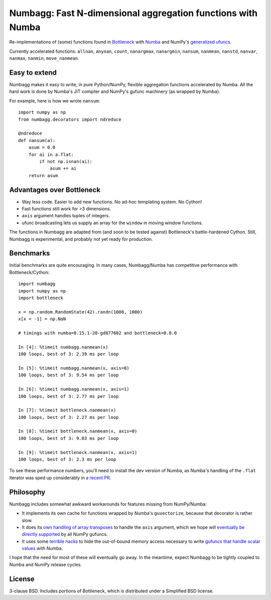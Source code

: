 Numbagg: Fast N-dimensional aggregation functions with Numba
============================================================

.. image:: https://travis-ci.org/shoyer/numbagg.svg?branch=master
    :target: https://travis-ci.org/shoyer/numbagg

Re-implementations of (some) functions found in Bottleneck_ with Numba_ and
NumPy's `generalized ufuncs`_.

.. _Bottleneck: https://github.com/kwgoodman/bottleneck
.. _Numba: https://github.com/numba/numba
.. _generalized ufuncs: http://docs.scipy.org/doc/numpy/reference/c-api.generalized-ufuncs.html

Currently accelerated functions: ``allnan``, ``anynan``, ``count``,
``nanargmax``, ``nanargmin``, ``nansum``, ``nanmean``, ``nanstd``, ``nanvar``,
``nanmax``, ``nanmin``, ``move_nanmean``.

Easy to extend
--------------

Numbagg makes it easy to write, in pure Python/NumPy, flexible aggregation
functions accelerated by Numba. All the hard work is done by Numba's
JIT compiler and NumPy's gufunc machinery (as wrapped by Numba).

For example, here is how we wrote ``nansum``::

    import numpy as np
    from numbagg.decorators import ndreduce

    @ndreduce
    def nansum(a):
        asum = 0.0
        for ai in a.flat:
            if not np.isnan(ai):
                asum += ai
        return asum

Advantages over Bottleneck
--------------------------

* Way less code. Easier to add new functions. No ad-hoc templating system.
  No Cython!
* Fast functions still work for >3 dimensions.
* ``axis`` argument handles tuples of integers.
* ufunc broadcasting lets us supply an array for the ``window`` in moving
  window functions.

The functions in Numbagg are adapted from (and soon to be tested against)
Bottleneck's battle-hardened Cython. Still, Numbagg is experimental, and
probably not yet ready for production.

.. Differences
.. -----------

.. * ``nanargmax`` and ``nanargmin`` currently return ``-1`` when they encounter
..   an array of all ``NaN`` instead of raising an exception like numpy. This due
..   to a limitation of numba, but it's also arguably more useful.

Benchmarks
----------

Initial benchmarks are quite encouraging. In many cases, Numbagg/Numba has
competitive performance with Bottleneck/Cython::

    import numbagg
    import numpy as np
    import bottleneck

    x = np.random.RandomState(42).randn(1000, 1000)
    x[x < -1] = np.NaN

    # timings with numba=0.15.1-20-gd877602 and bottleneck=0.8.0

    In [4]: %timeit numbagg.nanmean(x)
    100 loops, best of 3: 2.39 ms per loop

    In [5]: %timeit numbagg.nanmean(x, axis=0)
    100 loops, best of 3: 9.54 ms per loop

    In [6]: %timeit numbagg.nanmean(x, axis=1)
    100 loops, best of 3: 2.77 ms per loop

    In [7]: %timeit bottleneck.nanmean(x)
    100 loops, best of 3: 2.27 ms per loop

    In [8]: %timeit bottleneck.nanmean(x, axis=0)
    100 loops, best of 3: 9.03 ms per loop

    In [9]: %timeit bottleneck.nanmean(x, axis=1)
    100 loops, best of 3: 2.3 ms per loop

To see these performance numbers, you'll need to install the dev version of
Numba, as Numba's handling of the ``.flat`` iterator was sped up considerably
in `a recent PR`__.

__ https://github.com/numba/numba/pull/817

Philosophy
----------

Numbagg includes somewhat awkward workarounds for features missing from
NumPy/Numba:

* It implements its own cache for functions wrapped by Numba's ``guvectorize``,
  because that decorator is rather slow.
* It does its `own handling of array transposes <https://github.com/shoyer/numbagg/blob/master/numbagg/decorators.py#L69>`_ to handle the ``axis`` argument,
  which we hope will `eventually be directly supported <https://github.com/numpy/numpy/issues/5197>`_
  by all NumPy gufuncs.
* It uses some `terrible hacks <https://github.com/shoyer/numbagg/blob/master/numbagg/transform.py>`_
  to hide the out-of-bound memory access necessary to write
  `gufuncs that handle scalar values <https://github.com/numba/numba/blob/master/numba/tests/test_guvectorize_scalar.py>`_ with Numba.

I hope that the need for most of these will eventually go away. In the
meantime, expect Numbagg to be tightly coupled to Numba and NumPy release
cycles.

License
-------

3-clause BSD. Includes portions of Bottleneck, which is distributed under a
Simplified BSD license.
